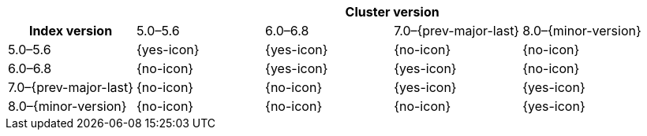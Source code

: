 
[cols="^,^,^,^,^"]
|====
| 4+^h| Cluster version
h| Index version            | 5.0–5.6    | 6.0–6.8    | 7.0–{prev-major-last} | 8.0–{minor-version}
| 5.0–5.6                   | {yes-icon} | {yes-icon} | {no-icon}             | {no-icon}
| 6.0–6.8                   | {no-icon}  | {yes-icon} | {yes-icon}            | {no-icon}
| 7.0–{prev-major-last}     | {no-icon}  | {no-icon}  | {yes-icon}            | {yes-icon}
| 8.0–{minor-version}       | {no-icon}  | {no-icon}  | {no-icon}             | {yes-icon}
|====
